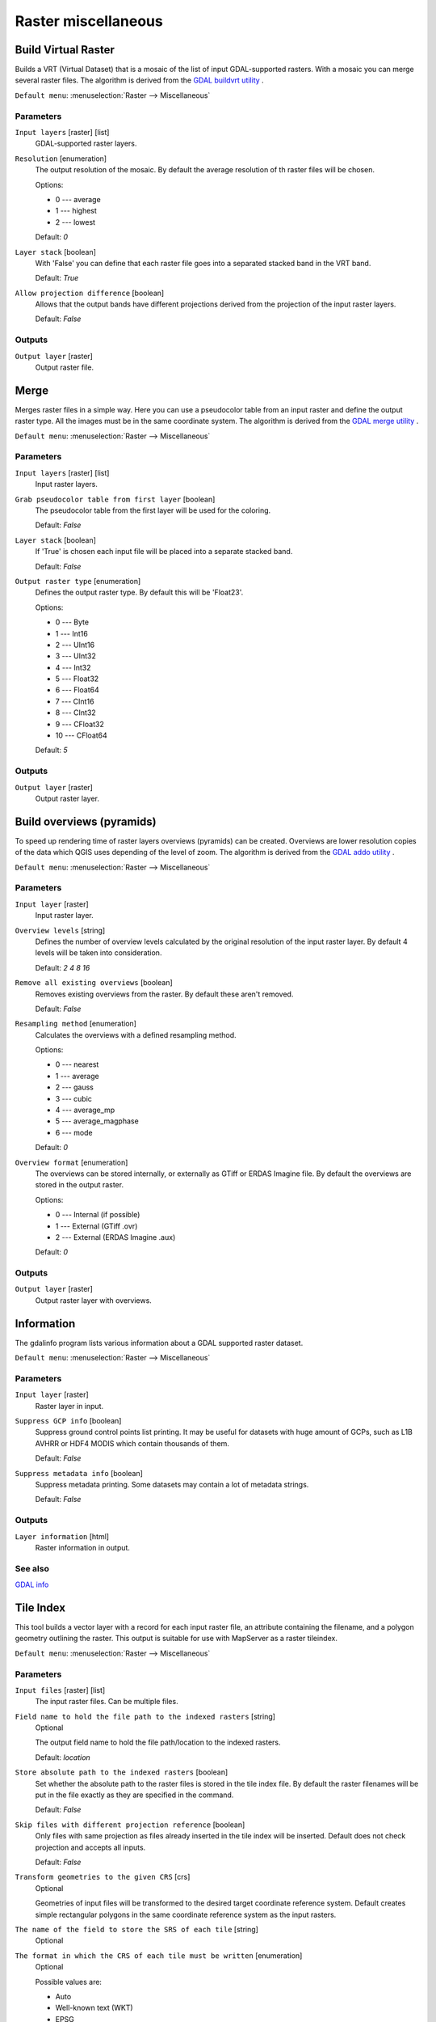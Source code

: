 .. only:: html

   |updatedisclaimer|

Raster miscellaneous
====================

.. only:: html

   .. contents::
      :local:
      :depth: 1

.. _gdalbuildvirtualraster:

Build Virtual Raster
--------------------
Builds a VRT (Virtual Dataset) that is a mosaic of the list of input GDAL-supported rasters.
With a mosaic you can merge several raster files.
The algorithm is derived from the `GDAL buildvrt utility <http://www.gdal.org/gdalbuildvrt.html>`_ .

``Default menu``: :menuselection:`Raster --> Miscellaneous`

Parameters
..........

``Input layers`` [raster] [list]
  GDAL-supported raster layers.

``Resolution`` [enumeration]
  The output resolution of the mosaic. By default the average resolution of th
  raster files will be chosen.

  Options:

  * 0 --- average
  * 1 --- highest
  * 2 --- lowest

  Default: *0*

``Layer stack`` [boolean]
  With 'False' you can define that each raster file goes into a separated stacked band
  in the VRT band.

  Default: *True*

``Allow projection difference`` [boolean]
  Allows that the output bands have different projections derived from the
  projection of the input raster layers.

  Default: *False*

Outputs
.......

``Output layer`` [raster]
  Output raster file.


.. _gdalmerge:

Merge
-----
Merges raster files in a simple way. Here you can use a pseudocolor
table from an input raster and define the output raster type. All
the images must be in the same coordinate system.
The algorithm is derived from the `GDAL merge utility <http://www.gdal.org/gdal_merge.html>`_ .

``Default menu``: :menuselection:`Raster --> Miscellaneous`

Parameters
..........

``Input layers`` [raster] [list]
  Input raster layers.

``Grab pseudocolor table from first layer`` [boolean]
  The pseudocolor table from the first layer will be used for the
  coloring.

  Default: *False*

``Layer stack`` [boolean]
  If 'True' is chosen each input file will be placed into a separate stacked band.

  Default: *False*

``Output raster type`` [enumeration]
  Defines the output raster type. By default this will be 'Float23'.

  Options:

  * 0 --- Byte
  * 1 --- Int16
  * 2 --- UInt16
  * 3 --- UInt32
  * 4 --- Int32
  * 5 --- Float32
  * 6 --- Float64
  * 7 --- CInt16
  * 8 --- CInt32
  * 9 --- CFloat32
  * 10 --- CFloat64

  Default: *5*

Outputs
.......

``Output layer`` [raster]
  Output raster layer.


.. _gdaloverviews:

Build overviews (pyramids)
--------------------------
To speed up rendering time of raster layers overviews (pyramids) can
be created. Overviews are lower resolution copies of the data which
QGIS uses depending of the level of zoom.
The algorithm is derived from the `GDAL addo utility <http://www.gdal.org/gdaladdo.html>`_ .

``Default menu``: :menuselection:`Raster --> Miscellaneous`

Parameters
..........

``Input layer`` [raster]
  Input raster layer.

``Overview levels`` [string]
  Defines the number of overview levels calculated by the original resolution
  of the input raster layer. By default 4 levels will be taken into consideration.

  Default: *2 4 8 16*

``Remove all existing overviews`` [boolean]
  Removes existing overviews from the raster. By default these aren't removed.

  Default: *False*

``Resampling method`` [enumeration]
  Calculates the overviews with a defined resampling method.

  Options:

  * 0 --- nearest
  * 1 --- average
  * 2 --- gauss
  * 3 --- cubic
  * 4 --- average_mp
  * 5 --- average_magphase
  * 6 --- mode

  Default: *0*

``Overview format`` [enumeration]
  The overviews can be stored internally, or externally as GTiff or ERDAS Imagine file.
  By default the overviews are stored in the output raster.

  Options:

  * 0 --- Internal (if possible)
  * 1 --- External (GTiff .ovr)
  * 2 --- External (ERDAS Imagine .aux)

  Default: *0*

Outputs
.......

``Output layer`` [raster]
  Output raster layer with overviews.

.. _gdalgdalinfo:

Information
-----------
The gdalinfo program lists various information about a GDAL supported raster dataset.

``Default menu``: :menuselection:`Raster --> Miscellaneous`

Parameters
..........

``Input layer`` [raster]
  Raster layer in input.

``Suppress GCP info`` [boolean]
  Suppress ground control points list printing. It may be useful for datasets with huge amount of GCPs,
  such as L1B AVHRR or HDF4 MODIS which contain thousands of them.

  Default: *False*

``Suppress metadata info`` [boolean]
  Suppress metadata printing. Some datasets may contain a lot of metadata strings.

  Default: *False*

Outputs
.......

``Layer information`` [html]
  Raster information in output.

See also
........
`GDAL info <http://www.gdal.org/gdalinfo.html>`_


.. _gdaltileindex:

Tile Index
----------
This tool builds a vector layer with a record for each input raster file, an
attribute containing the filename, and a polygon geometry outlining the raster.
This output is suitable for use with MapServer as a raster tileindex.

``Default menu``: :menuselection:`Raster --> Miscellaneous`

Parameters
..........

``Input files`` [raster] [list]
  The input raster files. Can be multiple files.

``Field name to hold the file path to the indexed rasters`` [string]
  Optional

  The output field name to hold the file path/location to the indexed rasters.

  Default: *location*

``Store absolute path to the indexed rasters`` [boolean]
  Set whether the absolute path to the raster files is stored in the tile index file.
  By default the raster filenames will be put in the file exactly as they are
  specified in the command.

  Default: *False*

``Skip files with different projection reference`` [boolean]
  Only files with same projection as files already inserted in the tile index
  will be inserted. Default does not check projection and accepts all inputs.

  Default: *False*

``Transform geometries to the given CRS`` [crs]
  Optional

  Geometries of input files will be transformed to the desired target coordinate
  reference system.
  Default creates simple rectangular polygons in the same coordinate reference
  system as the input rasters.

``The name of the field to store the SRS of each tile`` [string]
  Optional

``The format in which the CRS of each tile must be written`` [enumeration]
  Optional

  Possible values are:

  * Auto
  * Well-known text (WKT)
  * EPSG
  * Proj.4

  Default: *AUTO*

Outputs
.......

``Tile index`` [vector: polygon]
  The name of the output file to create/append to. The default shapefile will
  be created if it doesn't already exist, otherwise it will append to the
  existing file.

See also
........

`GDAL Tile Index <http://www.gdal.org/gdaltindex.html>`_

.. Substitutions definitions - AVOID EDITING PAST THIS LINE
   This will be automatically updated by the find_set_subst.py script.
   If you need to create a new substitution manually,
   please add it also to the substitutions.txt file in the
   source folder.

.. |updatedisclaimer| replace:: :disclaimer:`Docs in progress for 'QGIS testing'. Visit http://docs.qgis.org/2.18 for QGIS 2.18 docs and translations.`
